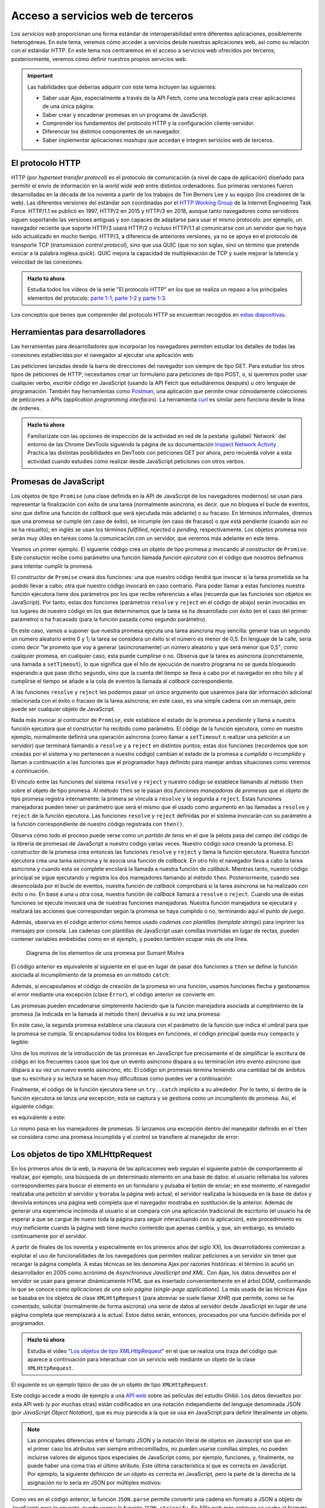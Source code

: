 
Acceso a servicios web de terceros
==================================

Los *servicios web* proporcionan una forma estándar de interoperabilidad entre diferentes aplicaciones, posiblemente heterogéneas. En este tema, veremos cómo acceder a servicios desde nuestras aplicaciones web, así como su relación con el estándar HTTP. En este tema nos centraremos en el acceso a servicios web ofrecidos por terceros; posteriormente, veremos cómo definir nuestros propios servicios web.

.. Important::

  Las habilidades que deberías adquirir con este tema incluyen las siguientes:

  - Saber usar Ajax, especialmente a través de la API Fetch, como una tecnología para crear aplicaciones de una única página.
  - Saber crear y encadenar promesas en un programa de JavaScript.
  - Comprender los fundamentos del protocolo HTTP y la configuración cliente-servidor.
  - Diferenciar los distintos componentes de un navegador.
  - Saber implementar aplicaciones *mashups* que accedan e integren servicios web de terceros.
 

.. _label-servicios-http:

El protocolo HTTP
-----------------

HTTP (por *hypertext transfer protocol*) es el protocolo de comunicación (a nivel de capa de aplicación) diseñado para permitir el envío de información en la *world wide web* entre distintos ordenadores. Sus primeras versiones fueron desarrolladas en la década de los noventa a partir de los trabajos de Tim Berners Lee y su equipo (los creadores de la web). Las diferentes versiones del estándar son coordinadas por el `HTTP Working Group`_ de la Internet Engineering Task Force. HTTP/1.1 se publicó en 1997, HTTP/2 en 2015 y HTTP/3 en 2018, aunque tanto navegadores como servidores siguen soportando las versiones antiguas y son capaces de adaptarse para usar el mismo protocolo: por ejemplo, un navegador reciente que soporte HTTP/3 usará HTTP/2 o incluso HTTP/1.1 al comunicarse con un servidor que no haya sido actualizado en mucho tiempo. HTTP/3, a diferencia de anteriores versiones, ya no se apoya en el protocolo de transporte TCP (*transmission control protocol*), sino que usa QUIC (que no son siglas, sino un término que pretende evocar a la palabra inglesa *quick*). QUIC mejora la capacidad de multiplexación de TCP y suele mejorar la latencia y velocidad de las conexiones.

.. _`HTTP Working Group`: https://httpwg.org/


.. admonition:: Hazlo tú ahora
  :class: hazlotu

  Estudia todos los vídeos de la serie "El protocolo HTTP" en los que se realiza un repaso a los principales elementos del protocolo: `parte 1-1`_, `parte 1-2`_ y `parte 1-3`_.

  .. _`parte 1-1`: https://drive.google.com/file/d/1Wy4iV-oi7MEypO77wL4AYGPDLfIAWoNy/view?usp=sharing
  .. _`parte 1-2`: https://drive.google.com/file/d/1scQJsHbPgrznE3qqx4BTqDXWgpEdcJsE/view?usp=sharing
  .. _`parte 1-3`: https://drive.google.com/file/d/1eAiocuglVBR0WCC_j9L77OMJ7zlsLRq4/view?usp=sharing


Los conceptos que tienes que comprender del protocolo HTTP se encuentran recogidos en `estas diapositivas`_.

.. _`estas diapositivas`: _static/slides/050-http-slides.html


Herramientas para desarrolladores
---------------------------------

Las herramientas para desarrolladores que incorporan los navegadores permiten estudiar los detalles de todas las conexiones establecidas por el navegador al ejecutar una aplicación web.

.. Note:

Las peticiones lanzadas desde la barra de direcciones del navegador son siempre de tipo GET. Para estudiar los otros tipos de peticiones de HTTP, necesitamos crear un formulario para peticiones de tipo POST, o, si queremos poder usar cualquier verbo, escribir código en JavaScript (usando la API Fetch que estudiáremos después) u otro lenguaje de programación. También hay herramientas como `Postman`_, una aplicación que permite crear cómodamente colecciones de peticiones a APIs (*application programming interfaces*). La herramienta `curl`_ es similar pero funciona desde la línea de órdenes.

.. _`Postman`: https://www.getpostman.com/
.. _curl: https://curl.haxx.se/


.. admonition:: Hazlo tú ahora
  :class: hazlotu

  Familiarízate con las opciones de inspección de la actividad en red de la pestaña :guilabel:`Network` del entorno de las Chrome DevTools siguiendo la página de su documentación `Inspect Network Activity`_ . Practica las distintas posibilidades en DevTools con peticiones GET por ahora, pero recuerda volver a esta actividad cuando estudies cómo realizar desde JavaScript peticiones con otros verbos.

  .. _`Inspect Network Activity`: https://developers.google.com/web/tools/chrome-devtools/network


.. _label-servicios-promesas:

Promesas de JavaScript
----------------------

Los objetos de tipo ``Promise`` (una clase definida en la API de JavaScript de los navegadores modernos) se usan para representar la finalización con éxito de una tarea (normalmente asíncrona, es decir, que no bloquea el bucle de eventos, sino que define una función de *callback* que será ejecutada más adelante) o su fracaso. En términos informales, diremos que una promesa se cumple (en caso de éxito), se incumple (en caso de fracaso) o que está pendiente (cuando aún no se ha resuelto); en inglés se usan los términos *fullfilled*, *rejected* o *pending*, respectivamente. Los objetos promesa nos serán muy útiles en tareas como la comunicación con un servidor, que veremos más adelante en este tema.

.. promesas: https://stackoverflow.com/a/42005046/1485627

Veamos un primer ejemplo. El siguiente código crea un objeto de tipo promesa ``p`` invocando al constructor de ``Promise``. Este constuctor recibe como parámetro una función llamada *función ejecutora* con el código que nosotros definamos para intentar cumplir la promesa. 

El constructor de ``Promise`` creará dos funciones: una que nuestro código tendrá que invocar si la tarea prometida se ha podido llevar a cabo; otra que nuestro código invocará en caso contrario. Para poder llamar a estas funciones nuestra función ejecutora tiene dos parámetros por los que recibe referencias a ellas (recuerda que las funciones son objetos en JavaScript). Por tanto, estas dos funciones (parámetros ``resolve`` y ``reject`` en el código de abajo) serán invocadas en los lugares de nuestro código en los que determinemos que la tarea se ha desarrollado con éxito (en el caso del primer parámetro) o ha fracasado (para la función pasada como segundo parámetro). 

En este caso, vamos a suponer que nuestra promesa ejecuta una tarea asíncrona muy sencilla: generar tras un segundo un número aleatorio entre 0 y 1; la tarea se considera un éxito si el número es menor de 0,5. En lenguaje de la calle, sería como decir "te prometo que voy a generar (asíncronamente) un número aleatorio y que será menor que 0,5"; como cualquier promesa, en cualquier caso, esta puede cumplirse o no. Observa que la tarea es asíncrona (concretamente, una llamada a ``setTimeout``), lo que significa que el hilo de ejecución de nuestro programa no se queda bloqueado esperando a que pase dicho segundo, sino que la cuenta del tiempo se lleva a cabo por el navegador en otro hilo y al cumplirse el tiempo se añade a la cola de eventos la llamada al *callback* correspondiente.

.. code-block:: 
  :linenos:
  :force:

  let p= new Promise(function(resolve,reject) {  // función ejecutora
    console.log('Entrando en el constructor de la promesa');
    setTimeout( function() {
      const r= Math.random();
      if (r<0.5) {
        resolve('la cosa fue bien');
      }
      else {
        reject('algo salió mal');
      }
    }, 1000);
  });

A las funciones ``resolve`` y ``reject`` les podemos pasar un único argumento que usaremos para dar información adicional relacionada con el éxito o fracaso de la tarea asíncrona; en este caso, es una simple cadena con un mensaje, pero puede ser cualquier objeto de JavaScript. 

Nada más invocar al contructor de ``Promise``, este establece el estado de la promesa a *pendiente* y llama a nuestra función ejecutora que el constructor ha recibido como parámetro. El código de la función ejecutora, como en nuestro ejemplo, normalmente definirá una operación asíncrona (como llamar a ``setTimeout`` o realizar una petición a un servidor) que terminará llamando a ``resolve`` y a ``reject`` en distintos puntos; estas dos funciones (recordemos que son creadas por el sistema y no pertenecen a nuestro código) cambian el estado de la promesa a *cumplida* o *incumplida* y llaman a continuación a las funciones que el programador haya definido para manejar ambas situaciones como veremos a continuación.

El vínculo entre las funciones del sistema ``resolve`` y ``reject`` y nuestro código se establece llamando al método ``then`` sobre el objeto de tipo promesa. Al método ``then`` se le pasan dos *funciones manejadoras de promesas* que el objeto de tipo promesa registra internamente: la primera se vincula a ``resolve`` y la segunda a ``reject``. Estas funciones manejadoras pueden tener un parámetro que será el mismo que el usado como argumento en las llamadas a ``resolve`` y ``reject`` de la función ejecutora. Las funciones ``resolve`` y ``reject`` definidas por el sistema invocarán con su parámetro a la función correspondiente de nuestro código registrada con ``then()``.

.. code-block:: 
  :linenos:
  :force:

  p.then(function(mensaje) {
      console.log(`Promesa cumplida: ${mensaje}`);
    }, function(mensaje) {
      console.log(`Promesa incumplida: ${mensaje}`);
    }
  );

.. Note:

  Como las llamadas a ``resolve`` y ``reject`` se realizarán más adelante cuando el bucle de eventos atienda nuestro *callback*, para entonces el intérprete ya habrá ejecutado el método ``then`` correspondiente que aparecerá en nuestro código después de crear la promesa y, por tanto, el vínculo entre las funciones ``resolve``y ``reject`` ya se habrá establecido.

Observa cómo todo el proceso puede verse como un *partido de tenis* en el que la pelota pasa del campo del código de la librería de promesas de JavaScript a nuestro código varias veces. Nuestro código *saca* creando la promesa. El constructor de la promesa crea entonces las funciones ``resolve`` y ``reject`` y llama la función ejecutora. Nuestra función ejecutora crea una tarea asíncrona y le asocia una función de *callback*. En otro hilo el navegador lleva a cabo la tarea asíncrona y cuando esta se complete encolará la llamada a nuestra función de *callback*. Mientras tanto, nuestro código principal se sigue ejecutando y registra los dos manejadores llamando al método ``then``. Posteriormente, cuando sea desencolada por el bucle de eventos, nuestra función de *callback* comprobará si la tarea asíncrona se ha realizado con éxito o no. En base a una u otra cosa, nuestra función de *callback* llamará a ``resolve`` o ``reject``. Cuando una de estas funciones se ejecute invocará una de nuestras funciones manejadoras. Nuestra función manejadora se ejecutará y realizará las acciones que correspondan según la promesa se haya cumplido o no, terminando aquí el *punto de juego*.

Además, observa en el código anterior cómo hemos usado *cadenas con plantillas* (*template strings*) para imprimir los mensajes por consola. Las cadenas con plantillas de JavaScript usan comillas invertidas en lugar de rectas, pueden contener variables embebidas como en el ejemplo, y pueden también ocupar más de una línea.

.. figure:: https://csharpcorner-mindcrackerinc.netdna-ssl.com/UploadFile/BlogImages/01262017214716PM/Screen%20Shot%202017-01-26%20at%208.28.19%20pm.png
  :target: https://www.c-sharpcorner.com/blogs/overview-of-promises-in-javascript
  :alt: diagrama de los elementos implicados en una promesa
  
  Diagrama de los elementos de una promesa por Sumant Mishra

El código anterior es equivalente al siguiente en el que en lugar de pasar dos funciones a ``then`` se define la función asociada al incumplimiento de la promesa en un método ``catch``:

.. code-block:: 
  :linenos:
  :force:

  let p= new Promise(function(resolve,reject) {
    setTimeout( function() {
      const r= Math.random();
      if (r<0.5) {a introducción
        resolve('la cosa fue bien');
      }
      else {
        reject('algo salió mal');
      }
    }, 1000);
  });

  p.then(function(mensaje) {
      console.log(`Promesa cumplida: ${mensaje}`);
    })
    .catch(function(mensaje) {
      console.log(`Promesa incumplida: ${mensaje}`);
    });


Además, si encapsulamos el código de creación de la promesa en una función, usamos funciones flecha y gestionamos el error mediante una excepción (clase ``Error``), el código anterior se convierte en:

.. code-block:: 
  :linenos:
  :force:

  function aleatorio() {
    return new Promise( (resolve,reject) => {
      setTimeout( () => {
        const r= Math.random();
        if (r<0.5) {
          resolve('la cosa fue bien');
        }
        else {
          reject(new Error('algo salió mal'));
        }
      }, 1000);
    });
  }

  aleatorio()
    .then( (mensaje) => {console.log(`Promesa cumplida: ${mensaje}`);})
    .catch( (error) => {console.log(`Promesa incumplida: ${error.message}`);});


Las promesas pueden encadenarse simplemente haciendo que la función manejadora asociada al cumplimiento de la promesa (la indicada en la llamada al método ``then``) devuelva a su vez una promesa:

.. code-block:: 
  :linenos:
  :force:

    aleatorio().then( (mensaje) => {
      console.log(`Primera promesa cumplida: ${mensaje}`);
      return aleatorio2(0.8);
    })
    .then( (mensaje) => {
      console.log(`Segunda promesa cumplida: ${mensaje}`);
    })
    .catch( (error) => {
      console.log(`Una de las promesas fue incumplida: ${error.message}`);
    }
    );

    function aleatorio() {
      return new Promise( (resolve,reject) => {
        setTimeout( () => {
          const r= Math.random();
          if (r<0.5) {
            resolve('la cosa fue bien');
            }
          else {
            reject(new Error('algo salió mal'));
          }
        }, 1000);
      });
    }

    function aleatorio2(delta) {
      return new Promise( (resolve,reject) => {
        setTimeout( () => {
          const r= Math.random();
          if (r<delta) {
            resolve('me encanta que los planes salgan bien');
          }
          else {
            reject(new Error('peor imposible'));
          }
        }, 1000);
      });
    }
  

En este caso, la segunda promesa establece una clausura con el parámetro de la función que indica el umbral para que la promesa se cumpla. Si encapsulamos todos los bloques en funciones, el código principal queda muy compacto y legible:

.. code-block:: 
  :linenos:
  :force:

  aleatorio()
    .then(primerMensaje)
    .then(segundoMensaje)
    .catch(mensajeError);

  function primerMensaje (mensaje) {
    console.log(`Primera promesa cumplida: ${mensaje}`);
    return aleatorio2(0.8);
  }

  function segundoMensaje (mensaje) {
    console.log(`Segunda promesa cumplida: ${mensaje}`);
  }

  function mensajeError (error) {
    console.log(`Una de las promesas fue incumplida: ${error.message}`);
  }

  function aleatorio() {
    return new Promise( (resolve,reject) => {
      setTimeout( () => {
        const r= Math.random();
        if (r<0.5) {
          resolve('la cosa fue bien');
        }
        else {
          reject(new Error('algo salió mal'));
        }
      }, 1000);
    });
  }

  function aleatorio2(delta) {
    return new Promise( (resolve,reject) => {
      setTimeout( () => {
        const r= Math.random();
        if (r<delta) {
          resolve('me encanta que los planes salgan bien');
        }
        else {
          reject(new Error('peor imposible'));
        }
      }, 1000);
    });
  }
  

Uno de los motivos de la introducción de las promesas en JavaScript fue precisamente el de simplificar la escritura de código en los frecuentes casos que los que un evento asíncrono dispara a su terminación otro evento asíncrono que dispara a su vez un nuevo evento asíncrono, etc. El código sin promesas termina teniendo una cantidad tal de ámbitos que su escritura y su lectura se hacen muy dificultosas como puedes ver a continuación:

.. code-block:: 
  :linenos:
  :force:

  function aleatorio() {
      setTimeout( () => {
          const r= Math.random();
          if (r<0.5) {
            let mensaje= 'la cosa fue bien';
            console.log(`Primera promesa cumplida: ${mensaje}`);
            let delta= 0.8;
            setTimeout( () => {
              const r= Math.random();
              if (r<delta) {
                let mensaje= 'me encanta que los planes salgan bien';
                console.log(`Segunda promesa cumplida: ${mensaje}`);
              }
              else {
                let error= new Error('peor imposible');
                console.log(`Una de las promesas fue incumplida: ${error.message}`);
              }
            }, 1000);
          }
          else {
            let error= new Error('algo salió mal');
            console.log(`Una de las promesas fue incumplida: ${error.message}`);
          }
    }, 1000);
  }

  aleatorio();


.. Note:

  JavaScript ha incluido más recientemente las `funciones asíncronas`_ que permiten simplificar aún más las cadenas de promesas al utilizar la misma notación secuencial empleada en segmentos síncronos de código con los bloques de código que contienen llamadas asíncronas. Lo veremos más adelante.

  .. _`funciones asíncronas`: https://developers.google.com/web/fundamentals/primers/async-functions


Finalmente, el código de la función ejecutora tiene un ``try..catch`` implicito a su alrededor. Por lo tanto, si dentro de la función ejecutora se lanza una excepción, esta se captura y se gestiona como un incumpliento de promesa. Así, el siguiente código:

.. code-block:: 
  :linenos:
  :force:

  new Promise((resolve, reject) => {
    throw new Error("algo salió mal");
  }).catch(error => console.log(error.message));

es equivalente a este:

.. code-block:: 
  :linenos:
  :force:

  new Promise((resolve, reject) => {
    reject(new Error("algo salió mal"));
  }).catch(error => console.log(error.message));

Lo mismo pasa en los manejadores de promesas. Si lanzamos una excepción dentro del manejador definido en el ``then`` se considera como una promesa incumplida y el control se transfiere al manejador de error:

.. code-block::
  :linenos:
  :force:

  new Promise((resolve, reject) => {
    resolve("la cosa fue bien");
  }).then((result) => {
    throw new Error(`${result}, pero luego algo salió mal`);
  }).catch(error => console.log(error.message));


.. _label-servicios-xhr:

Los objetos de tipo XMLHttpRequest
----------------------------------

En los primeros años de la web, la mayoría de las aplicaciones web seguían el siguiente patrón de comportamiento al realizar, por ejemplo, una búsqueda de un determinado elemento en una base de datos: el usuario rellenaba los valores correspondientes para buscar el elemento en un formulario y pulsaba el botón de enviar; en ese momento, el navegador realizaba una petición al servidor y borraba la página web actual; el servidor realizaba la búsqueda en la base de datos y devolvía entonces una página web completa que el navegador mostraba en sustitución de la anterior. Además de generar una experiencia incómoda al usuario si se compara con una aplicación tradicional de escritorio (el usuario ha de esperar a que se cargue de nuevo toda la página para seguir interactuando con la aplicación), este procedimiento es muy ineficiente cuando la página web tiene mucho contenido que apenas cambia, y que, sin embargo, es enviado continuamente por el servidor. 

A partir de finales de los noventa y especialmente en los primeros años del siglo XXI, los desarrolladores comienzan a explotar el uso de funcionalidades de los navegadores que permiten realizar peticiones a un servidor sin tener que recargar la página completa. A estas técnicas se les denomina Ajax por razones históricas: el término lo acuñó un desarrollador en 2005 como acrónimo de *Asynchronous JavaScript and XML*. Con Ajax, los datos devueltos por el servidor se usan para generar dinámicamente HTML que es insertado convenientemente en el árbol DOM, conformando lo que se conoce como *aplicaciones de una solo página* (*single-page applications*). La más usada de las técnicas Ajax se basaba en los objetos de clase ``XMLHttpRequest`` (para abreviar se suele llamar *XHR*) que permite, como se ha comentado, solicitar (normalmente de forma asícrona) una serie de datos al servidor desde JavaScript en lugar de una página completa que reemplazará a la actual. Estos datos serán, entonces, procesados por una función definida por el programador.

.. admonition:: Hazlo tú ahora
  :class: hazlotu

  Estudia el vídeo "`Los objetos de tipo XMLHttpRequest`_" en el que se realiza una traza del código que aparece a continuación para interactuar con un servicio web mediante un objeto de la clase ``XMLHttpRequest``.

  .. _`Los objetos de tipo XMLHttpRequest`: https://drive.google.com/file/d/1G6eoew4ZyPd3rnpkXOWanjKY8ACL9nIB/view?usp=sharing
  
El siguiente es un ejemplo típico de uso de un objeto de tipo ``XMLHttpRequest``:

.. code-block:: javascript
  :linenos:
  :force:

  // Los datos del servidor se insertarán en el elemento con id 'results':
  var resultado= document.querySelector("#results");

  // Borra el contenido previo del elemento:
  resultado.textContent= "";

  // Crea el objeto XHR:
  var xhr = new XMLHttpRequest();
  console.log(xhr.readyState);

  var url= "https://ghibliapi.herokuapp.com/films/";
  // Identifica el verbo, la URL y que la petición será asíncrona:
  xhr.open("GET", url, true);
  console.log(xhr.readyState);
  
  // La función asignada a onreadystatechange es invocada varias veces por
  // el navegador durante el transcurso de las diferentes fases de comunicación 
  // con el servidor (conexión establecida, petición recibida, petición en proceso, 
  // petición finalizada); la fase de la llamada actual se almacena en readyState; 
  // normalmente, nos interesa la llamada en la que readyState tiene el valor 4,
  // que se hace en el momento en el que el servidor ha devuelto todos los 
  // datos:
  xhr.onreadystatechange = function () {
    console.log(xhr.readyState);
    if (xhr.readyState == 4) {
      // Código de estado de HTTP:
      if (xhr.status != 200) {
        console.error("Hubo un error (" + xhr.status + ")!");
      }
      else {
        // JSON.parse analiza la cadena pasada como argumento y la convierte
        // a un objeto de JavaScript; la respuesta de esta petición es un array
        // que se almacena en r:
        var r= JSON.parse(xhr.responseText);

        // Los datos devueltos están en formato JSON y son de la forma 
        // [ {"id": "0440483e", "title": "Princess Mononoke", 
        // "description": "Ashitaka, a prince of the disappearing Ainu tribe...", 
        // "director": ..., "producer": ...},   {"id": dc2e6bd1", "title": "Spirited Away",
        // "description": "Spirited Away is an Oscar winning Japanese animated film about 
        // a ten year old girl who wanders away from her parents...", "director": "Hayao 
        // Miyazaki", ...},  {...},  {...} ] 
        for (var i=0; i<r.length;i++) {
          resultado.textContent+= r[i].title+"; ";
        }
      }
    }
  };
  // Realiza la petición:
  client.send(null);


Este código accede a modo de ejemplo a una `API web`_ sobre las películas del estudio Ghibli. Los datos devueltos por esta API web (y por muchas otras) están codificados en una notación independiente del lenguaje denominada JSON (por *JavaScript Object Notation*), que es muy parecida a la que se usa en JavaScript para definir literalmente un objeto.


.. Note::

  Las principales diferencias entre el formato JSON y la notación literal de objetos en Javascript son que en el primer caso los atributos van siempre entrecomillados, no pueden usarse comillas simples, no pueden incluirse valores de algunos tipos especiales de JavaScript como, por ejemplo, funciones, y, finalmente, no puede haber una coma tras el último atributo. Este última característica sí que es correcta en JavaScript. Por ejemplo, la siguiente definición de un objeto es correcta en JavaScript, pero la parte de la derecha de la asignación no lo sería en JSON por múltiples motivos: 

  .. code-block:: javascript
    :linenos:
    :force:

    var x = { a: 12, 'b': 14, "c": 16, };


Como ves en el código anterior, la función ``JSON.parse`` permite convertir una cadena en formato a JSON a objeto de JavaScript; para lo opuesto, puede usarse la función ``JSON.stringify``. En APIs web más antiguas se usaba el formato XML en lugar de JSON, de ahí el nombre de ``XMLHttpRequest``.

.. _`API web`: https://ghibliapi.herokuapp.com/


.. admonition:: Hazlo tú ahora
  :class: hazlotu

  Prueba el código del ejemplo anterior (por ejemplo, en una web como CodePen o JSFiddle) para comprender su funcionamiento y estudia todo el tráfico de red mediante las Chrome DevTools. Asegúrate de crear un elemento con id ``results`` en el documento HTML. Escribe código para probar también otras APIs públicas, como la de información del juego `Clash Royale`_ o la de `Harry Potter`_.

  .. _`Clash Royale`: https://github.com/martincarrera/clash-royale-api
  .. _`Harry Potter`: https://hp-api.herokuapp.com/


.. _label-servicios-fetch:

La API Fetch
------------

En los últimos años, sin embargo, los navegadores han comenzado a implementar la API Fetch (desarrollada por el WHATWG, Web Hypertext Application Technology Working Group, que también supervisa la evolución de otros estándares como HTML o la API DOM), que es una forma más potente, extensible y flexible de acceder a recursos externos. Usando esta API en lugar de XHR, el código mostrado anteriormente quedaría como sigue:

.. code-block:: javascript
  :linenos:

  var resultado= document.querySelector("#results");
  resultado.textContent= "";
  fetch('https://ghibliapi.herokuapp.com/films/')
  .then(function(response) {
    if (!response.ok) {
      throw Error(response.statusText);
    }
    return response.json();  
  })
  .then(function(responseAsObject) {
    for (var i=0; i<responseAsObject.length;i++) {
      resultado.textContent+= responseAsObject[i].title+"; ";
    }
  })
  .catch(function(error) {
    console.log('Ha habido un problema: ', error);
  });

.. admonition:: Hazlo tú ahora
  :class: hazlotu

  Estudia el vídeo de "`La API Fetch`_" en el que se realiza una traza del código anterior.

  .. _`La API Fetch`: https://drive.google.com/file/d/1MFQSQizsfatfhJT6r2GnLZ2CCoYV5VDd/view?usp=sharing 
  
No te costará entender este código si repasas lo estudiado en una sección anterior sobre las promesas en JavaScript y te decimos que la función ``fetch`` devuelve una promesa que se cumple cuando el servidor devuelve un resultado (aunque la respuesta incluya un código de error de HTTP) y se incumple cuando por cualquier motivo no es posible establecer la comunicación con el servidor. También debería ser fácil deducir que la función ``json`` devuelve otra promesa que se cumple si el cuerpo de la respuesta del servidor (que se pasa por la promesa ``fetch`` a la función ``resolve`` y de ahí a la función manejadora del primer método ``then``) es una cadena en formato JSON que se puede convertir sin errores (usando ``JSON.parse()``) en un objeto de JavaScript.

También debería ser fácil de entender el siguiente código, que añade un paso intermedio al procesamiento de la respuesta del servidor que convierte los títulos de películas almacenados en el objeto de JavaScript a minúsculas. Para ello, define una función que devuelve una promesa que no se cumple únicamente en el caso de que la cadena del atributo ``title`` sea vacía.

.. code-block:: javascript
  :linenos:

  function minusculas(r) {
    var promise= new Promise(function(resolve, reject) {
      if (r.length>0) {
        for (var i=0; i<r.length;i++) {
          r[i].title= r[i].title.toLowerCase();
        }
        resolve(r);
      }
      else {
        reject(Error("String cannot be empty!"));
      }
    });
    return promise;
  }

  var resultado= document.querySelector("#results");
  resultado.textContent= "";
  fetch('https://ghibliapi.herokuapp.com/films/')
  .then(function(response) {
    if (!response.ok) {
      throw Error(response.statusText);
    }
    return response.json();  // llama a JSON.parse()
  })
  .then(minusculas)
  .then(function(responseAsObject) {
    for (var i=0; i<responseAsObject.length;i++) {
          resultado.textContent+= responseAsObject[i].title+"; ";
  }
  })
  .catch(function(error) {
    console.log('Ha habido un problema: \n', error);
  });


Las peticiones realizadas por ``fetch`` son, por defecto, de tipo GET. Más adelante, veremos como realizar peticiones con otros verbos, añadir información en JSON o dar valor a ciertas cabeceras de HTTP.

